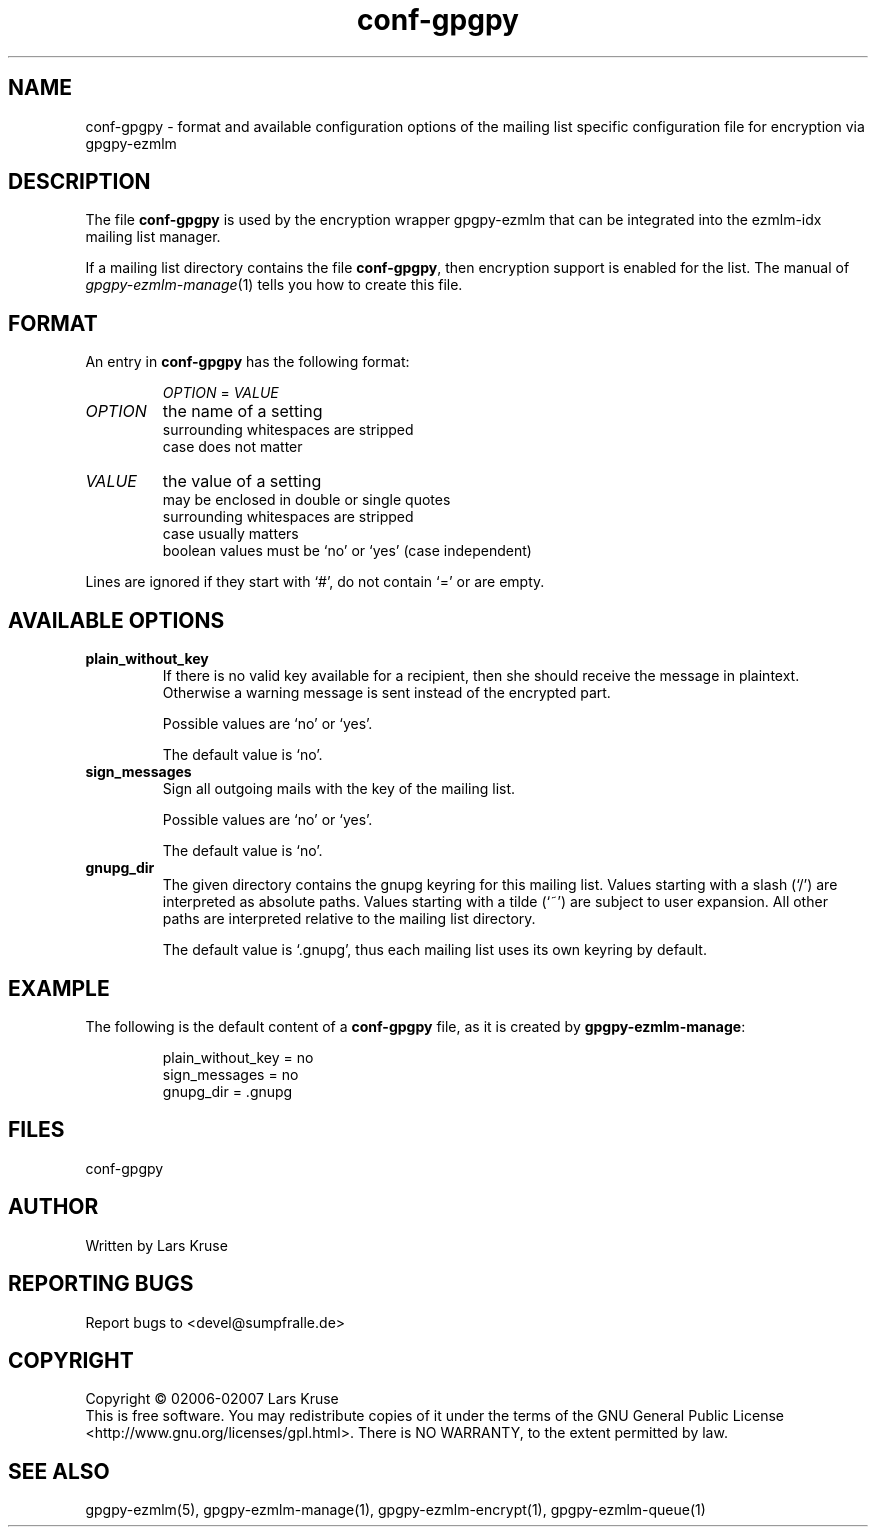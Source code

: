.TH conf-gpgpy 5 "March 02007" "gpgpy-ezmlm" "Manual of gpgpy-ezmlm"
.SH NAME
conf-gpgpy \- format and available configuration options of the mailing list
specific configuration file for encryption via gpgpy-ezmlm
.SH DESCRIPTION
The file \fBconf-gpgpy\fR is used by the encryption wrapper gpgpy-ezmlm that
can be integrated into the ezmlm-idx mailing list manager.
.PP
If a mailing list directory contains the file \fBconf-gpgpy\fR, then encryption
support is enabled for the list. The manual of \fIgpgpy-ezmlm-manage\fR(1)
tells you how to create this file.
.SH FORMAT
An entry in \fBconf-gpgpy\fR has the following format:
.RS
.sp
\fIOPTION\fP = \fIVALUE\fP
.sp
.RE
.PP
.IP \fIOPTION\fP
the name of a setting
.br
surrounding whitespaces are stripped
.br
case does not matter
.IP \fIVALUE\fP
the value of a setting
.br
may be enclosed in double or single quotes
.br
surrounding whitespaces are stripped
.br
case usually matters
.br
boolean values must be `no' or `yes' (case independent)
.PP
Lines are ignored if they start with `#', do not contain `=' or are empty.
.SH AVAILABLE OPTIONS
.IP \fBplain_without_key\fP
If there is no valid key available for a recipient, then she should receive the
message in plaintext. Otherwise a warning message is sent instead of the
encrypted part.
.br
.sp
Possible values are `no' or `yes'.
.br
.sp
The default value is `no'.
.IP \fBsign_messages\fP
Sign all outgoing mails with the key of the mailing list.
.br
.sp
Possible values are `no' or `yes'.
.br
.sp
The default value is `no'.
.IP \fBgnupg_dir\fP
The given directory contains the gnupg keyring for this mailing list.
Values starting with a slash (`/') are interpreted as absolute paths.
Values starting with a tilde (`~') are subject to user expansion.
All other paths are interpreted relative to the mailing list directory.
.br
.sp
The default value is `.gnupg', thus each mailing list uses its own keyring by
default.
.SH EXAMPLE
The following is the default content of a \fBconf-gpgpy\fP file, as it is
created by \fBgpgpy-ezmlm-manage\fP:
.RS
.sp
.nf
plain_without_key = no
sign_messages = no
gnupg_dir = .gnupg
.SH FILES
conf-gpgpy
.SH AUTHOR
Written by Lars Kruse
.SH REPORTING BUGS
Report bugs to <devel@sumpfralle.de>
.SH COPYRIGHT
Copyright \(co 02006-02007 Lars Kruse
.br
This is free software. You may redistribute copies of it under the terms of the
GNU General Public License <http://www.gnu.org/licenses/gpl.html>. There is NO
WARRANTY, to the extent permitted by law.
.SH SEE ALSO
gpgpy-ezmlm(5), gpgpy-ezmlm-manage(1), gpgpy-ezmlm-encrypt(1), gpgpy-ezmlm-queue(1)

